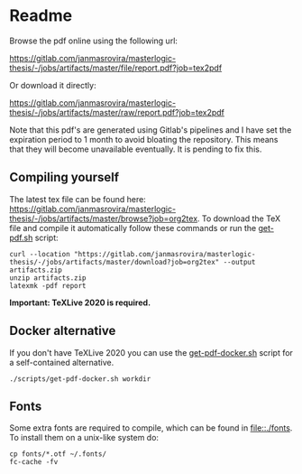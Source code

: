 * Readme
  # You can find the latest build here: [[https://gitlab.com/janmasrovira/masterlogic-thesis/-/jobs/artifacts/master/file/report.pdf?job=tex2pdf]].

  Browse the pdf online using the following url:
#+begin_center
  [[https://gitlab.com/janmasrovira/masterlogic-thesis/-/jobs/artifacts/master/file/report.pdf?job=tex2pdf]]
#+end_center
  Or download it directly:
#+begin_center
  [[https://gitlab.com/janmasrovira/masterlogic-thesis/-/jobs/artifacts/master/raw/report.pdf?job=tex2pdf]]
#+end_center


  Note that this pdf's are generated using Gitlab's pipelines and I have set the
  expiration period to 1 month to avoid bloating the repository. This means that
  they will become unavailable eventually. It is pending to fix this.

** Compiling yourself
   The latest tex file can be found here:
   [[https://gitlab.com/janmasrovira/masterlogic-thesis/-/jobs/artifacts/master/browse?job=org2tex]].
   To download the TeX file and compile it automatically follow these commands or
   run the [[file:./scripts/get-pdf.sh][get-pdf.sh]] script:

   #+begin_example
   curl --location "https://gitlab.com/janmasrovira/masterlogic-thesis/-/jobs/artifacts/master/download?job=org2tex" --output artifacts.zip
   unzip artifacts.zip
   latexmk -pdf report
   #+end_example
   *Important: TeXLive 2020 is required.*

** Docker alternative
   If you don't have TeXLive 2020 you can use the [[file:./scripts/get-pdf-docker.sh][get-pdf-docker.sh]] script for a
   self-contained alternative.
   #+begin_example
   ./scripts/get-pdf-docker.sh workdir
   #+end_example
** Fonts
   Some extra fonts are required to compile, which can be found in
   [[file::./fonts]]. To install them on a unix-like system do:
   #+begin_example
   cp fonts/*.otf ~/.fonts/
   fc-cache -fv
   #+end_example
